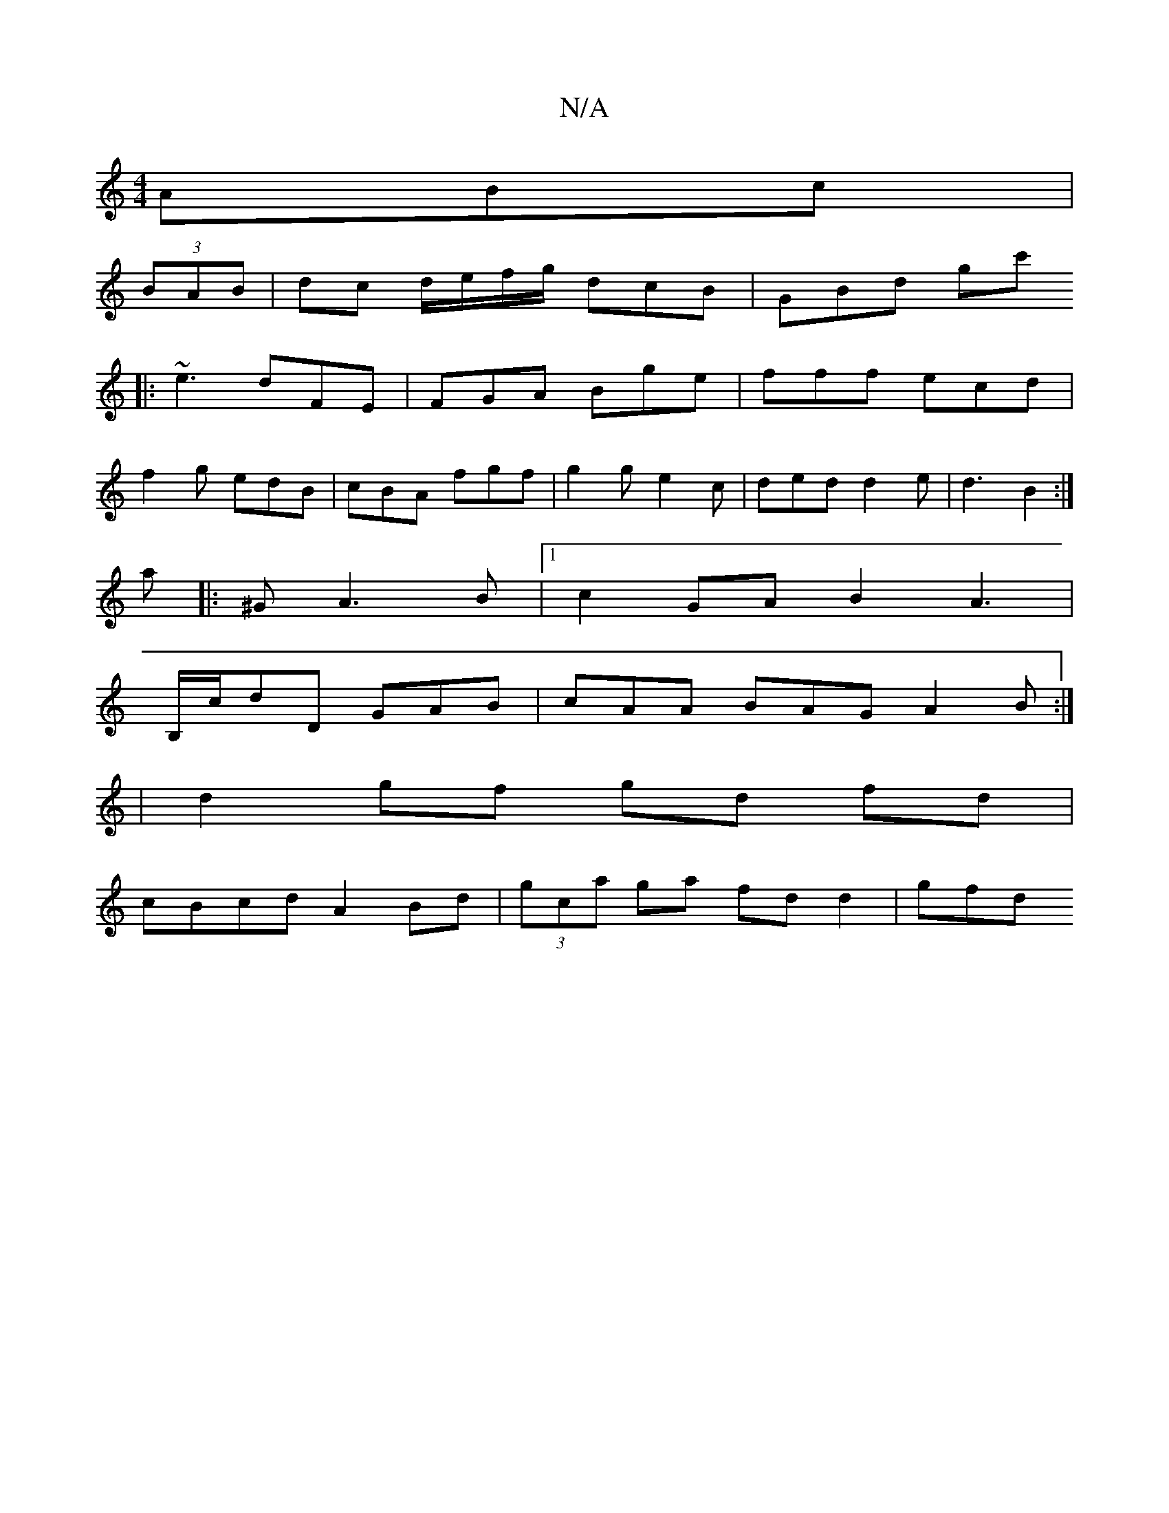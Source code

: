 X:1
T:N/A
M:4/4
R:N/A
K:Cmajor
ABc|
(3BAB |dc d/e/f/g/ dcB | GBd gc'
|:~e3 dFE|FGA Bge|fff ecd|
f2g edB|cBA fgf|g2g e2c|ded d2e|d3 B2:|
a|:^GA3 B|1 c2GA B2A3|
B,/c/dD GAB | cAA BAG A2 B :|
|d2 gf gd fd|
cBcd A2Bd|(3gca ga fd d2|gfd